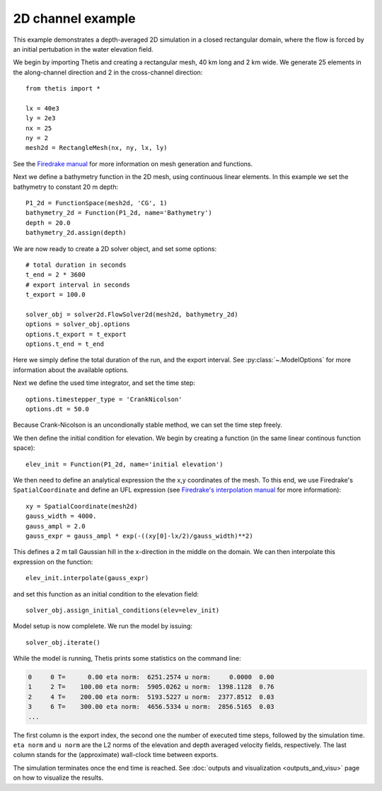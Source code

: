 2D channel example
==================

.. highlight:: python

This example demonstrates a depth-averaged 2D simulation in a closed
rectangular domain, where the flow is forced by an initial pertubation in the
water elevation field.

We begin by importing Thetis and creating a rectangular mesh, 40 km long and
2 km wide. We generate 25 elements in the along-channel direction and 2 in the
cross-channel direction::

    from thetis import *

    lx = 40e3
    ly = 2e3
    nx = 25
    ny = 2
    mesh2d = RectangleMesh(nx, ny, lx, ly)

See the `Firedrake manual <http://firedrakeproject.org/variational-problems.html>`_
for more information on mesh generation and functions.

Next we define a bathymetry function in the 2D mesh, using continuous linear
elements. In this example we set the bathymetry to constant 20 m depth::

    P1_2d = FunctionSpace(mesh2d, 'CG', 1)
    bathymetry_2d = Function(P1_2d, name='Bathymetry')
    depth = 20.0
    bathymetry_2d.assign(depth)

We are now ready to create a 2D solver object, and set some options::

    # total duration in seconds
    t_end = 2 * 3600
    # export interval in seconds
    t_export = 100.0

    solver_obj = solver2d.FlowSolver2d(mesh2d, bathymetry_2d)
    options = solver_obj.options
    options.t_export = t_export
    options.t_end = t_end

Here we simply define the total duration of the run, and the
export interval. See :py:class:`~.ModelOptions` for more information about the
available options.

Next we define the used time integrator, and set the time step::

    options.timestepper_type = 'CrankNicolson'
    options.dt = 50.0

Because Crank-Nicolson is an uncondionally stable method, we can set
the time step freely.

We then define the initial condition for elevation. We begin by creating a
function (in the same linear continous function space)::

    elev_init = Function(P1_2d, name='initial elevation')

We then need to define an analytical expression the the x,y coordinates of the
mesh. To this end, we use Firedrake's ``SpatialCoordinate`` and define an
UFL expression (see
`Firedrake's interpolation manual <http://firedrakeproject.org/interpolation.html>`_
for more information)::

    xy = SpatialCoordinate(mesh2d)
    gauss_width = 4000.
    gauss_ampl = 2.0
    gauss_expr = gauss_ampl * exp(-((xy[0]-lx/2)/gauss_width)**2)

This defines a 2 m tall Gaussian hill in the x-direction in the middle on the
domain. We can then interpolate this expression on the function::

    elev_init.interpolate(gauss_expr)

and set this function as an initial condition to the elevation field::

    solver_obj.assign_initial_conditions(elev=elev_init)

Model setup is now complelete. We run the model by issuing::

    solver_obj.iterate()

While the model is running, Thetis prints some statistics on the command line:

.. code-block:: none

    0     0 T=      0.00 eta norm:  6251.2574 u norm:     0.0000  0.00
    1     2 T=    100.00 eta norm:  5905.0262 u norm:  1398.1128  0.76
    2     4 T=    200.00 eta norm:  5193.5227 u norm:  2377.8512  0.03
    3     6 T=    300.00 eta norm:  4656.5334 u norm:  2856.5165  0.03
    ...

The first column is the export index, the second one the number of executed
time steps, followed by the simulation time. ``eta norm`` and ``u norm`` are
the L2 norms of the elevation and depth averaged velocity fields, respectively.
The last column stands for the (approximate) wall-clock time between exports.

The simulation terminates once the end time is reached.
See :doc:`outputs and visualization <outputs_and_visu>` page on how to
visualize the results.
